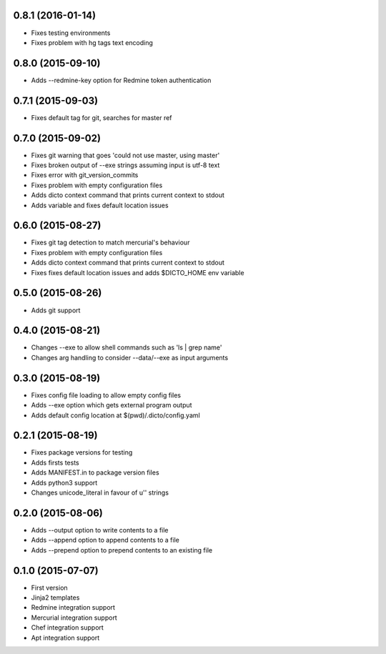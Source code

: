 0.8.1 (2016-01-14)
------------------

* Fixes testing environments
* Fixes problem with hg tags text encoding

0.8.0 (2015-09-10)
------------------

* Adds --redmine-key option for Redmine token authentication

0.7.1 (2015-09-03)
------------------

* Fixes default tag for git, searches for master ref

0.7.0 (2015-09-02)
------------------

* Fixes git warning that goes 'could not use master, using master'
* Fixes broken output of --exe strings assuming input is utf-8 text
* Fixes error with git_version_commits
* Fixes problem with empty configuration files
* Adds dicto context command that prints current context to stdout
* Adds  variable and fixes default location issues

0.6.0 (2015-08-27)
------------------

* Fixes git tag detection to match mercurial's behaviour
* Fixes problem with empty configuration files
* Adds dicto context command that prints current context to stdout
* Fixes fixes default location issues and adds $DICTO_HOME env variable

0.5.0 (2015-08-26)
------------------

* Adds git support

0.4.0 (2015-08-21)
------------------

* Changes --exe to allow shell commands such as 'ls | grep name'
* Changes arg handling to consider --data/--exe as input arguments

0.3.0 (2015-08-19)
------------------

* Fixes config file loading to allow empty config files
* Adds --exe option which gets external program output
* Adds default config location at $(pwd)/.dicto/config.yaml

0.2.1 (2015-08-19)
------------------

* Fixes package versions for testing
* Adds firsts tests
* Adds MANIFEST.in to package version files
* Adds python3 support
* Changes unicode_literal in favour of u'' strings

0.2.0 (2015-08-06)
------------------

* Adds --output option to write contents to a file
* Adds --append option to append contents to a file
* Adds --prepend option to prepend contents to an existing file

0.1.0 (2015-07-07)
------------------

* First version
* Jinja2 templates
* Redmine integration support
* Mercurial integration support
* Chef integration support
* Apt integration support
